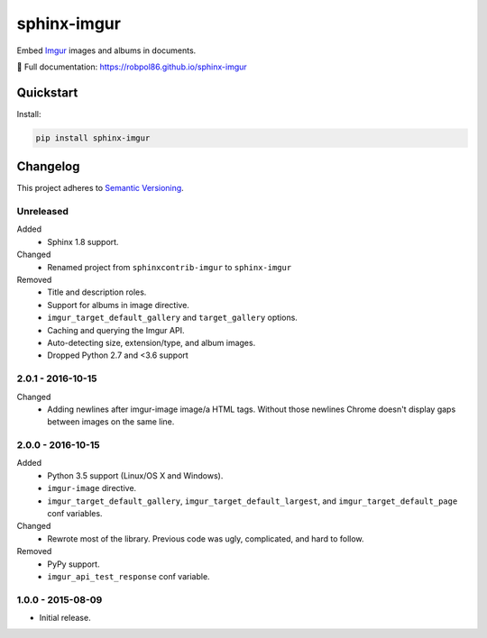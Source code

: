 ============
sphinx-imgur
============

Embed `Imgur <http://imgur.com/>`_ images and albums in documents.

📖 Full documentation: https://robpol86.github.io/sphinx-imgur

.. image:: https://img.shields.io/appveyor/ci/Robpol86/sphinx-imgur/main.svg?style=flat-square&label=AppVeyor%20CI
    :target: https://ci.appveyor.com/project/Robpol86/sphinx-imgur
    :alt: Build Status Windows

.. image:: https://img.shields.io/travis/Robpol86/sphinx-imgur/main.svg?style=flat-square&label=Travis%20CI
    :target: https://travis-ci.org/Robpol86/sphinx-imgur
    :alt: Build Status

.. image:: https://img.shields.io/codecov/c/github/Robpol86/sphinx-imgur/main.svg?style=flat-square&label=Codecov
    :target: https://codecov.io/gh/Robpol86/sphinx-imgur
    :alt: Coverage Status

.. image:: https://img.shields.io/pypi/v/sphinx-imgur.svg?style=flat-square&label=Latest
    :target: https://pypi.python.org/pypi/sphinx-imgur
    :alt: Latest Version

Quickstart
==========

Install:

.. code:: bash

    pip install sphinx-imgur

.. changelog-section-start

Changelog
=========

This project adheres to `Semantic Versioning <http://semver.org/>`_.

Unreleased
----------

Added
    * Sphinx 1.8 support.

Changed
    * Renamed project from ``sphinxcontrib-imgur`` to ``sphinx-imgur``

Removed
    * Title and description roles.
    * Support for albums in image directive.
    * ``imgur_target_default_gallery`` and ``target_gallery`` options.
    * Caching and querying the Imgur API.
    * Auto-detecting size, extension/type, and album images.
    * Dropped Python 2.7 and <3.6 support

2.0.1 - 2016-10-15
------------------

Changed
    * Adding newlines after imgur-image image/a HTML tags. Without those newlines Chrome doesn't display gaps between
      images on the same line.

2.0.0 - 2016-10-15
------------------

Added
    * Python 3.5 support (Linux/OS X and Windows).
    * ``imgur-image`` directive.
    * ``imgur_target_default_gallery``, ``imgur_target_default_largest``, and ``imgur_target_default_page`` conf
      variables.

Changed
    * Rewrote most of the library. Previous code was ugly, complicated, and hard to follow.

Removed
    * PyPy support.
    * ``imgur_api_test_response`` conf variable.

1.0.0 - 2015-08-09
------------------

* Initial release.

.. changelog-section-end
